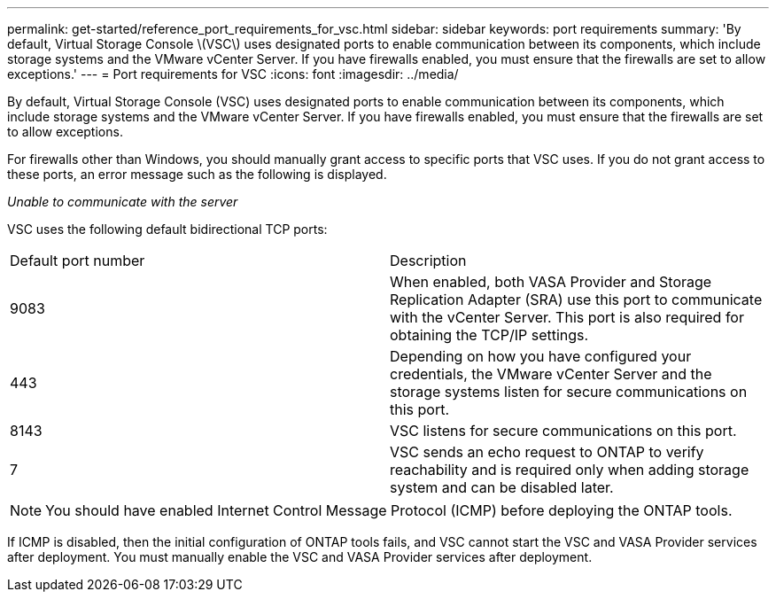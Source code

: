 ---
permalink: get-started/reference_port_requirements_for_vsc.html
sidebar: sidebar
keywords: port requirements
summary: 'By default, Virtual Storage Console \(VSC\) uses designated ports to enable communication between its components, which include storage systems and the VMware vCenter Server. If you have firewalls enabled, you must ensure that the firewalls are set to allow exceptions.'
---
= Port requirements for VSC
:icons: font
:imagesdir: ../media/

[.lead]
By default, Virtual Storage Console (VSC) uses designated ports to enable communication between its components, which include storage systems and the VMware vCenter Server. If you have firewalls enabled, you must ensure that the firewalls are set to allow exceptions.

For firewalls other than Windows, you should manually grant access to specific ports that VSC uses. If you do not grant access to these ports, an error message such as the following is displayed.

_Unable to communicate with the server_

VSC uses the following default bidirectional TCP ports:

|===
| Default port number| Description
a|
9083
a|
When enabled, both VASA Provider and Storage Replication Adapter (SRA) use this port to communicate with the vCenter Server. This port is also required for obtaining the TCP/IP settings.
a|
443
a|
Depending on how you have configured your credentials, the VMware vCenter Server and the storage systems listen for secure communications on this port.

a|
8143
a|
VSC listens for secure communications on this port.
a|
7
a|
VSC sends an echo request to ONTAP to verify reachability and is required only when adding storage system and can be disabled later.
|===
NOTE: You should have enabled Internet Control Message Protocol (ICMP) before deploying the ONTAP tools.

If ICMP is disabled, then the initial configuration of ONTAP tools fails, and VSC cannot start the VSC and VASA Provider services after deployment. You must manually enable the VSC and VASA Provider services after deployment.
